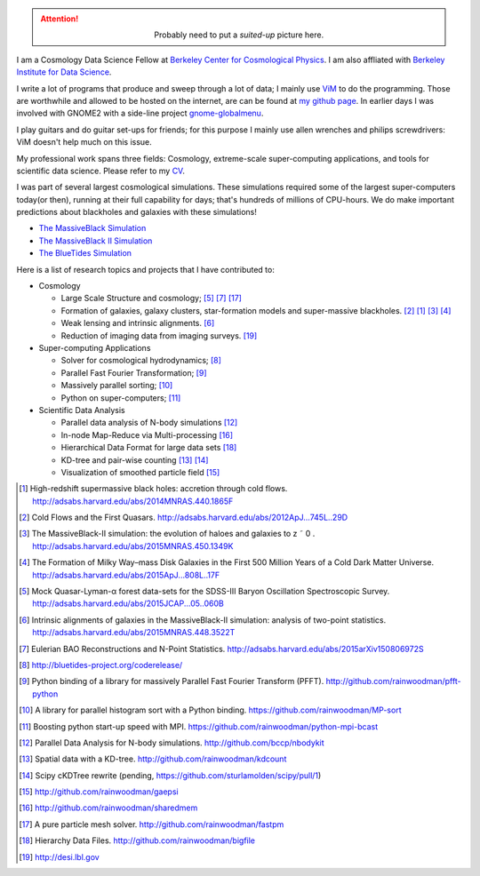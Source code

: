 .. title: Yu Feng's Home Page
.. slug: index
.. type: text
.. hidetitle: true

.. attention::

  .. class:: align-center

    Probably need to put a `suited-up` picture here.


I am a Cosmology Data Science Fellow at `Berkeley Center for Cosmological Physics <http://bccp.berkeley.edu>`_. 
I am also affliated with `Berkeley Institute for Data Science <http://bids.berkeley.edu>`_.

I write a lot of programs that produce and sweep through a lot of data; I mainly use `ViM <http://www.vim.org>`_ to
do the programming. Those are worthwhile and allowed to be hosted on the internet, are can be found at
`my github page <http://www.github.com/rainwoodman>`_. In earlier days I was involved with GNOME2 with a side-line project `gnome-globalmenu <https://code.google.com/p/gnome2-globalmenu>`_. 

I play guitars and do guitar set-ups for friends; for this purpose I mainly use allen wrenches
and philips screwdrivers: ViM doesn't help much on this issue. 

My professional work spans three fields: 
Cosmology, 
extreme-scale super-computing applications, and
tools for scientific data science. Please refer to my `CV <https://www.overleaf.com/read/vwdhfqsbqtbq>`_.

I was part of several largest cosmological simulations. 
These simulations required some of the largest super-computers today(or then), running at their full capability 
for days; that's hundreds of millions of CPU-hours.  
We do make important predictions about blackholes and galaxies with these simulations!

- `The MassiveBlack Simulation <http://gigapan.com/gigapans/76215/>`_

- `The MassiveBlack II Simulation <http://mbii.phys.cmu.edu/>`_

- `The BlueTides Simulation <http://bluetides-project.org/>`_


Here is a list of research topics and projects that I have contributed to:

- Cosmology

  - Large Scale Structure and cosmology; [#lya]_ [#eulerrecon]_ [#fastpm]_

  - Formation of galaxies, galaxy clusters, star-formation models 
    and super-massive blackholes. [#coldflow]_ [#mbzoom]_ [#mb2]_ [#bluetides]_

  - Weak lensing and intrinsic alignments. [#alignment]_

  - Reduction of imaging data from imaging surveys. [#desi]_

- Super-computing Applications

  - Solver for cosmological hydrodynamics; [#MP-Gadget]_

  - Parallel Fast Fourier Transformation; [#pfft-python]_

  - Massively parallel sorting; [#mpsort]_

  - Python on super-computers; [#python-mpi-bcast]_

- Scientific Data Analysis

  - Parallel data analysis of N-body simulations [#nbodykit]_

  - In-node Map-Reduce via Multi-processing [#sharedmem]_

  - Hierarchical Data Format for large data sets [#bigfile]_

  - KD-tree and pair-wise counting [#kdcount]_ [#cKDTree]_

  - Visualization of smoothed particle field [#gaepsi]_


.. [#mbzoom] High-redshift supermassive black holes: accretion through cold flows. http://adsabs.harvard.edu/abs/2014MNRAS.440.1865F

.. [#coldflow] Cold Flows and the First Quasars. http://adsabs.harvard.edu/abs/2012ApJ...745L..29D

.. [#mb2] The MassiveBlack-II simulation: the evolution of haloes and galaxies to z ˜ 0 . http://adsabs.harvard.edu/abs/2015MNRAS.450.1349K

.. [#bluetides] The Formation of Milky Way–mass Disk Galaxies in the First 500 Million Years of a Cold Dark Matter Universe. http://adsabs.harvard.edu/abs/2015ApJ...808L..17F

.. [#lya]  Mock Quasar-Lyman-α forest data-sets for the SDSS-III Baryon Oscillation Spectroscopic Survey. http://adsabs.harvard.edu/abs/2015JCAP...05..060B

.. [#alignment] Intrinsic alignments of galaxies in the MassiveBlack-II simulation: analysis of two-point statistics. http://adsabs.harvard.edu/abs/2015MNRAS.448.3522T

.. [#eulerrecon] Eulerian BAO Reconstructions and N-Point Statistics. http://adsabs.harvard.edu/abs/2015arXiv150806972S

.. [#MP-Gadget] http://bluetides-project.org/coderelease/

.. [#pfft-python] Python binding of a library for massively Parallel Fast Fourier Transform (PFFT). http://github.com/rainwoodman/pfft-python

.. [#mpsort] A library for parallel histogram sort with a Python binding. https://github.com/rainwoodman/MP-sort

.. [#python-mpi-bcast] Boosting python start-up speed with MPI. https://github.com/rainwoodman/python-mpi-bcast

.. [#nbodykit] Parallel Data Analysis for N-body simulations. http://github.com/bccp/nbodykit

.. [#kdcount] Spatial data with a KD-tree. http://github.com/rainwoodman/kdcount

.. [#cKDTree] Scipy cKDTree rewrite (pending, https://github.com/sturlamolden/scipy/pull/1)

.. [#gaepsi] http://github.com/rainwoodman/gaepsi

.. [#sharedmem] http://github.com/rainwoodman/sharedmem

.. [#fastpm] A pure particle mesh solver. http://github.com/rainwoodman/fastpm

.. [#bigfile] Hierarchy Data Files. http://github.com/rainwoodman/bigfile

.. [#desi] http://desi.lbl.gov
